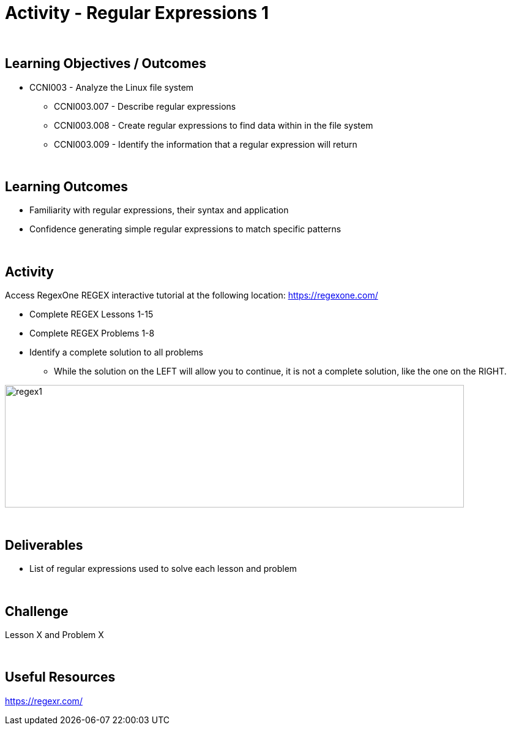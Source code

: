 :doctype: book
:stylesheet: ../../cctc.css



= Activity - Regular Expressions 1
:doctype: book
:source-highlighter: coderay
:listing-caption: Listing
// Uncomment next line to set page size (default is Letter)
//:pdf-page-size: A4

{empty} +

== Learning Objectives / Outcomes

* CCNI003 -  Analyze the Linux file system
** CCNI003.007 - Describe regular expressions
** CCNI003.008 - Create regular expressions to find data within in the file system
** CCNI003.009 - Identify the information that a regular expression will return

{empty} +

== Learning Outcomes

[square]
* Familiarity with regular expressions, their syntax and application
* Confidence generating simple regular expressions to match specific patterns

{empty} +

== Activity

Access RegexOne REGEX interactive tutorial at the following location: https://regexone.com/

[square]
* Complete REGEX Lessons 1-15
* Complete REGEX Problems 1-8
* Identify a complete solution to all problems
** While the solution on the LEFT will allow you to continue, it is not a complete solution, like the one on the RIGHT.

image::../Resources/regex1.png[regex1,height="200",width="750",float="left"]

{empty} +

== Deliverables

* List of regular expressions used to solve each lesson and problem

{empty} +

== Challenge

Lesson X and Problem X

{empty} +

== Useful Resources

https://regexr.com/ +
